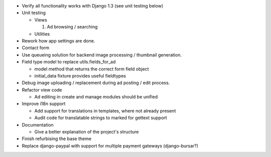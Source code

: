 
* Verify all functionality works with Django 1.3 (see unit testing below)

* Unit testing

  - Views

    1. Ad browsing / searching

  - Utilities

* Rework how app settings are done.

* Contact form

* Use queueing solution for backend image processing / thumbnail generation.

* Field type model to replace utils.fields_for_ad
  
  - model method that returns the correct form field object

  - initial_data fixture provides useful fieldtypes

* Debug image uploading / replacement during ad posting / edit process.

* Refactor view code

  - Ad editing in create and manage modules should be unified

* Improve i18n support

  - Add support for translations in templates, where not already present

  - Audit code for translatable strings to marked for gettext support

* Documentation

  - Give a better explanation of the project's structure

* Finish refurbising the base theme

* Replace django-paypal with support for multiple payment gateways (django-bursar?)
